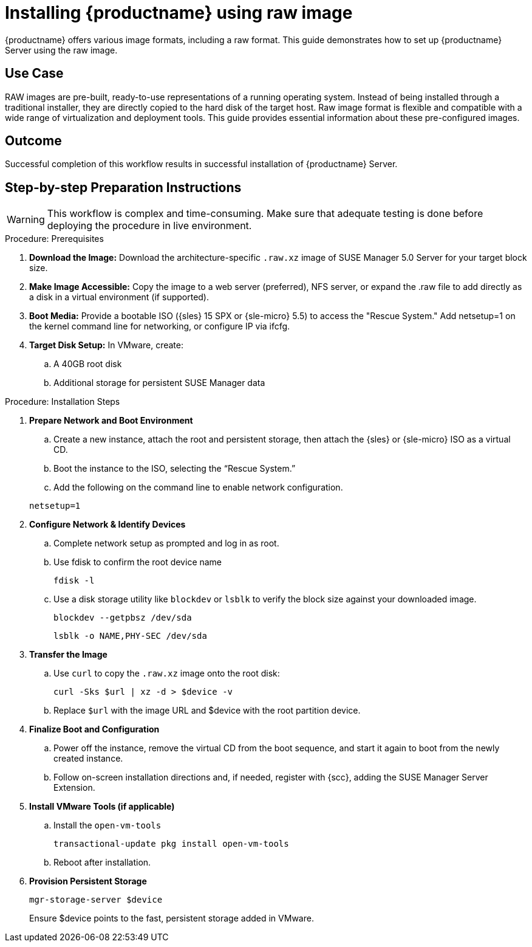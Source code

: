 [[workflow-inplace-sles-upgrade]]

= Installing {productname} using raw image


{productname} offers various image formats, including a raw format. This guide demonstrates how to set up {productname} Server using the raw image.


== Use Case

RAW images are pre-built, ready-to-use representations of a running operating system. Instead of being installed through a traditional installer, they are directly copied to the hard disk of the target host.
Raw image format is flexible and compatible with a wide range of virtualization and deployment tools. This guide provides essential information about these pre-configured images.


== Outcome 

Successful completion of this workflow results in successful installation of {productname} Server.


== Step-by-step Preparation Instructions


[WARNING]
====
This workflow is complex and time-consuming.
Make sure that adequate testing is done before deploying the procedure in live environment.
====

.Procedure: Prerequisites
[role=procedure]
. *Download the Image:* Download the architecture-specific [literal]``.raw.xz`` image of SUSE Manager 5.0 Server for your target block size.


. *Make Image Accessible:* Copy the image to a web server (preferred), NFS server, or expand the .raw file to add directly as a disk in a virtual environment (if supported).


. *Boot Media:* Provide a bootable ISO ({sles} 15 SPX or {sle-micro} 5.5) to access the "Rescue System." Add netsetup=1 on the kernel command line for networking, or configure IP via ifcfg.

. *Target Disk Setup:* In VMware, create:
.. A 40GB root disk
.. Additional storage for persistent SUSE Manager data
											
.Procedure: Installation Steps
										
. *Prepare Network and Boot Environment*

.. Create a new instance, attach the root and persistent storage, then attach the {sles} or {sle-micro} ISO as a virtual CD.
.. Boot the instance to the ISO, selecting the “Rescue System.”
.. Add the following on the command line to enable network configuration.

+
----
netsetup=1
----
+
. *Configure Network & Identify Devices*

.. Complete network setup as prompted and log in as root.
.. Use fdisk to confirm the root device name
+
----
fdisk -l
----
+
.. Use a disk storage utility like [literal]``blockdev`` or [literal]``lsblk`` to verify the block size against your downloaded image.
+
----
blockdev --getpbsz /dev/sda
----
+

+
----
lsblk -o NAME,PHY-SEC /dev/sda
----
+
. *Transfer the Image*

.. Use [literal]``curl`` to copy the [literal]``.raw.xz`` image onto the root disk:
+
----
curl -Sks $url | xz -d > $device -v
----
+

.. Replace [literal]``$url``  with the image URL and $device with the root partition device.
							
. *Finalize Boot and Configuration*

.. Power off the instance, remove the virtual CD from the boot sequence, and start it again to boot from the newly created instance.
.. Follow on-screen installation directions and, if needed, register with {scc}, adding the SUSE Manager Server Extension.

. *Install VMware Tools (if applicable)*

.. Install the [literal]``open-vm-tools``
+
----
transactional-update pkg install open-vm-tools
----
+
.. Reboot after installation.

. *Provision Persistent Storage*

+
----
mgr-storage-server $device
----
+
Ensure $device points to the fast, persistent storage added in VMware.
